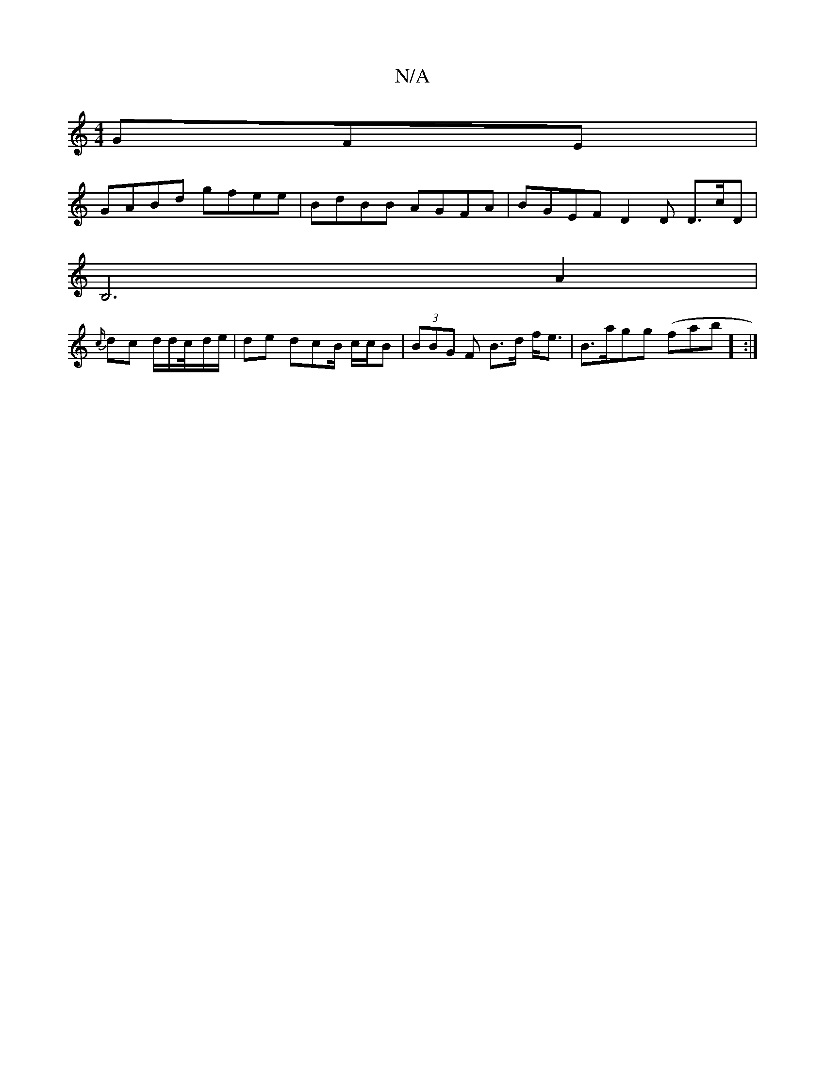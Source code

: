 X:1
T:N/A
M:4/4
R:N/A
K:Cmajor
GFE |
GABd gfee | BdBB AGFA | BGEF D2 D D>cD|
B,6 A2|
{c/}dc d/d/c/4-d/e/ | de- dcB/ c/c/B | (3BBG F B>d f<e | B>agg (fab] :|

a2|fdB AGD|
[M:4/4] B2 BA AF2 DG | a2B,C B,GA,||

B,2EC CECC | A3 A FAAF 
